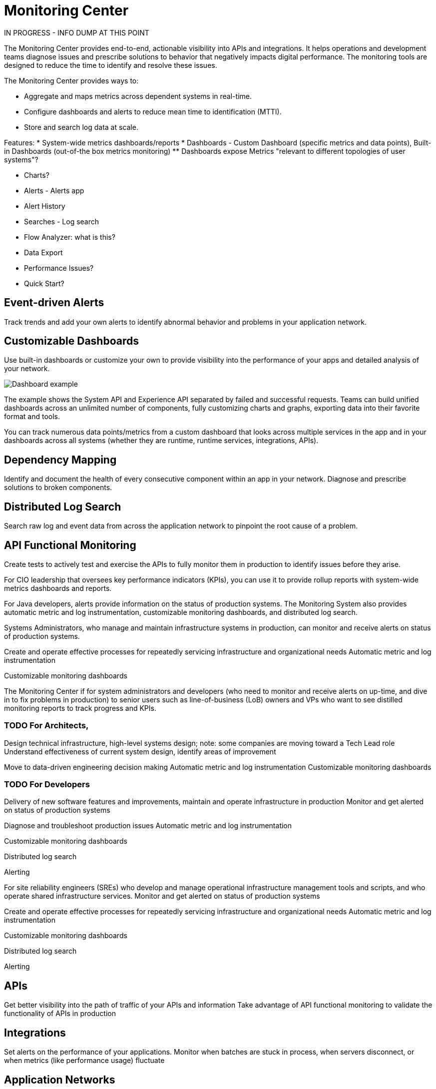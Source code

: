 = Monitoring Center

IN PROGRESS - INFO DUMP AT THIS POINT

The Monitoring Center provides end-to-end, actionable visibility into APIs and integrations. It helps operations and development teams diagnose issues and prescribe solutions to behavior that negatively impacts digital performance. The monitoring tools are designed to reduce the time to identify and resolve these issues.

The Monitoring Center provides ways to:

* Aggregate and maps metrics across dependent systems in real-time.
* Configure dashboards and alerts to reduce mean time to identification (MTTI).
* Store and search log data at scale.

Features:
* System-wide metrics dashboards/reports
* Dashboards - Custom Dashboard (specific metrics and data points), Built-in Dashboards (out-of-the box metrics monitoring)
  ** Dashboards expose Metrics "relevant to different topologies of user systems"?

* Charts?
* Alerts - Alerts app
* Alert History

* Searches - Log search
* Flow Analyzer: what is this?
* Data Export
* Performance Issues?
* Quick Start?

== Event-driven Alerts

Track trends and add your own alerts to identify abnormal behavior and problems in your application network.

== Customizable Dashboards

Use built-in dashboards or customize your own to provide visibility into the performance of your apps and detailed analysis of your network.

image:dashboard.jpg[Dashboard example]

The example shows the System API and Experience API separated by failed and successful requests. Teams can build unified dashboards across an unlimited number of components, fully customizing charts and graphs, exporting data into their favorite format and tools.

You can track numerous data points/metrics from a custom dashboard that looks across multiple services in the app and in your dashboards across all systems (whether they are runtime, runtime services, integrations, APIs).

== Dependency Mapping

Identify and document the health of every consecutive component within an app in your network. Diagnose and prescribe solutions to broken components.

== Distributed Log Search

Search raw log and event data from across the application network to pinpoint the root cause of a problem.

== API Functional Monitoring

Create tests to actively test and exercise the APIs to fully monitor them in production to identify issues before they arise.

For CIO leadership that oversees key performance indicators (KPIs), you can use it to provide rollup reports with system-wide metrics dashboards and reports.

For Java developers, alerts provide information on the status of production systems. The Monitoring System also provides automatic metric and log instrumentation, customizable monitoring dashboards, and distributed log search.

Systems Administrators, who manage and maintain infrastructure systems in production, can monitor and receive alerts on status of production systems.

Create and operate effective processes for repeatedly servicing infrastructure and organizational needs
Automatic metric and log instrumentation

Customizable monitoring dashboards

The Monitoring Center if for system administrators and developers (who need to monitor and receive alerts on up-time, and dive in to fix problems in production) to senior users such as line-of-business (LoB) owners and VPs who want to see distilled monitoring reports to track progress and KPIs.


=== TODO For Architects,
Design technical infrastructure, high-level systems design; note: some companies are moving toward a Tech Lead role
Understand effectiveness of current system design, identify areas of improvement

Move to data-driven engineering decision making
Automatic metric and log instrumentation
Customizable monitoring dashboards

=== TODO For Developers
Delivery of new software features and improvements, maintain and operate infrastructure in production
Monitor and get alerted on status of production systems

Diagnose and troubleshoot production issues
Automatic metric and log instrumentation

Customizable monitoring dashboards

Distributed log search

Alerting

For site reliability engineers (SREs) who develop and manage operational infrastructure management tools and scripts, and who operate shared infrastructure services. Monitor and get alerted on status of production systems

Create and operate effective processes for repeatedly servicing infrastructure and organizational needs
Automatic metric and log instrumentation

Customizable monitoring dashboards

Distributed log search

Alerting

== APIs

Get better visibility into the path of traffic of your APIs and information
Take advantage of API functional monitoring to validate the functionality of APIs in production

== Integrations

Set alerts on the performance of your applications.
Monitor when batches are stuck in process, when servers disconnect, or when metrics (like performance usage) fluctuate

== Application Networks

Capture and display data flowing through the application network in real-time. Troubleshoot, diagnose, and setup preventative measures against production incidents before they arise

////
SKUs

Anypoint Monitoring - Base Subscription
Basic monitoring features

- Dashboards
- Monitoring
- Diagnostics
- Basic Alerting
100 MB/application

Basic metrics

5 API Functional Monitor Suites/Account
Price: Included

Anypoint Monitoring - Enterprise
60°  Application Network monitoring


Key Capabilities
Deep visibility
Hyper-scale data
Distributed log search
Real-time visualization
Fine-grained metrics and alerting
Customize data storage region

200 GB/prod core (10 GB/pre-prod core)
Highly detailed metrics
10 API Functional Monitor Suites/Core
Price: +20% Incremental (List)

Anypoint Monitoring - Enterprise Plus
350 GB/core

Highly detailed metrics

20 API Functional Monitor Suites/Core

Price: +30% Incremental (List)

END SKUs
////
////
A single web or mobile transaction crosses an average of 35 different technology systems or components. This complexity introduces a range of challenges:

* Gaps in observability
* Increased time to identification
* Increased time to resolution
* Poor customer experience
* Lost revenue
////
